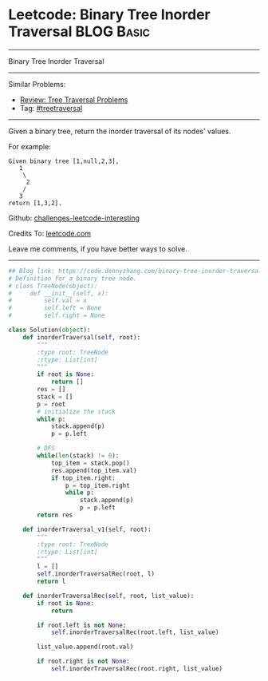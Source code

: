 * Leetcode: Binary Tree Inorder Traversal                                   :BLOG:Basic:
#+STARTUP: showeverything
#+OPTIONS: toc:nil \n:t ^:nil creator:nil d:nil
:PROPERTIES:
:type:  treetraversal
:END:
---------------------------------------------------------------------
Binary Tree Inorder Traversal
---------------------------------------------------------------------
Similar Problems:
- [[https://code.dennyzhang.com/review-treetraversal][Review: Tree Traversal Problems]]
- Tag: [[https://code.dennyzhang.com/tag/treetraversal][#treetraversal]]
---------------------------------------------------------------------
Given a binary tree, return the inorder traversal of its nodes' values.

For example:
#+BEGIN_EXAMPLE
Given binary tree [1,null,2,3],
   1
    \
     2
    /
   3
return [1,3,2].
#+END_EXAMPLE

Github: [[https://github.com/DennyZhang/challenges-leetcode-interesting/tree/master/problems/binary-tree-inorder-traversal][challenges-leetcode-interesting]]

Credits To: [[https://leetcode.com/problems/binary-tree-inorder-traversal/description/][leetcode.com]]

Leave me comments, if you have better ways to solve.
---------------------------------------------------------------------

#+BEGIN_SRC python
## Blog link: https://code.dennyzhang.com/binary-tree-inorder-traversal
# Definition for a binary tree node.
# class TreeNode(object):
#     def __init__(self, x):
#         self.val = x
#         self.left = None
#         self.right = None

class Solution(object):
    def inorderTraversal(self, root):
        """
        :type root: TreeNode
        :rtype: List[int]
        """
        if root is None:
            return []
        res = []
        stack = []
        p = root
        # initialize the stack
        while p:
            stack.append(p)
            p = p.left

        # DFS
        while(len(stack) != 0):
            top_item = stack.pop()
            res.append(top_item.val)
            if top_item.right:
                p = top_item.right
                while p:
                    stack.append(p)
                    p = p.left
        return res

    def inorderTraversal_v1(self, root):
        """
        :type root: TreeNode
        :rtype: List[int]
        """
        l = []
        self.inorderTraversalRec(root, l)
        return l
    
    def inorderTraversalRec(self, root, list_value):
        if root is None:
            return

        if root.left is not None:
            self.inorderTraversalRec(root.left, list_value)
        
        list_value.append(root.val)

        if root.right is not None:
            self.inorderTraversalRec(root.right, list_value)
#+END_SRC
